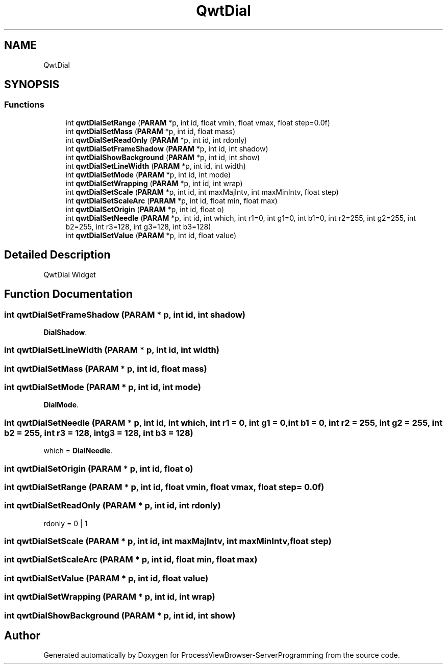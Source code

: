 .TH "QwtDial" 3 "Fri Jun 7 2019" "ProcessViewBrowser-ServerProgramming" \" -*- nroff -*-
.ad l
.nh
.SH NAME
QwtDial
.SH SYNOPSIS
.br
.PP
.SS "Functions"

.in +1c
.ti -1c
.RI "int \fBqwtDialSetRange\fP (\fBPARAM\fP *p, int id, float vmin, float vmax, float step=0\&.0f)"
.br
.ti -1c
.RI "int \fBqwtDialSetMass\fP (\fBPARAM\fP *p, int id, float mass)"
.br
.ti -1c
.RI "int \fBqwtDialSetReadOnly\fP (\fBPARAM\fP *p, int id, int rdonly)"
.br
.ti -1c
.RI "int \fBqwtDialSetFrameShadow\fP (\fBPARAM\fP *p, int id, int shadow)"
.br
.ti -1c
.RI "int \fBqwtDialShowBackground\fP (\fBPARAM\fP *p, int id, int show)"
.br
.ti -1c
.RI "int \fBqwtDialSetLineWidth\fP (\fBPARAM\fP *p, int id, int width)"
.br
.ti -1c
.RI "int \fBqwtDialSetMode\fP (\fBPARAM\fP *p, int id, int mode)"
.br
.ti -1c
.RI "int \fBqwtDialSetWrapping\fP (\fBPARAM\fP *p, int id, int wrap)"
.br
.ti -1c
.RI "int \fBqwtDialSetScale\fP (\fBPARAM\fP *p, int id, int maxMajIntv, int maxMinIntv, float step)"
.br
.ti -1c
.RI "int \fBqwtDialSetScaleArc\fP (\fBPARAM\fP *p, int id, float min, float max)"
.br
.ti -1c
.RI "int \fBqwtDialSetOrigin\fP (\fBPARAM\fP *p, int id, float o)"
.br
.ti -1c
.RI "int \fBqwtDialSetNeedle\fP (\fBPARAM\fP *p, int id, int which, int r1=0, int g1=0, int b1=0, int r2=255, int g2=255, int b2=255, int r3=128, int g3=128, int b3=128)"
.br
.ti -1c
.RI "int \fBqwtDialSetValue\fP (\fBPARAM\fP *p, int id, float value)"
.br
.in -1c
.SH "Detailed Description"
.PP 
QwtDial Widget 
.SH "Function Documentation"
.PP 
.SS "int qwtDialSetFrameShadow (\fBPARAM\fP * p, int id, int shadow)"

.PP
.nf

\fBDialShadow\fP\&.
.fi
.PP
 
.SS "int qwtDialSetLineWidth (\fBPARAM\fP * p, int id, int width)"

.PP
.nf

.fi
.PP
 
.SS "int qwtDialSetMass (\fBPARAM\fP * p, int id, float mass)"

.PP
.nf

.fi
.PP
 
.SS "int qwtDialSetMode (\fBPARAM\fP * p, int id, int mode)"

.PP
.nf

\fBDialMode\fP\&.
.fi
.PP
 
.SS "int qwtDialSetNeedle (\fBPARAM\fP * p, int id, int which, int r1 = \fC0\fP, int g1 = \fC0\fP, int b1 = \fC0\fP, int r2 = \fC255\fP, int g2 = \fC255\fP, int b2 = \fC255\fP, int r3 = \fC128\fP, int g3 = \fC128\fP, int b3 = \fC128\fP)"

.PP
.nf

which = \fBDialNeedle\fP\&.
.fi
.PP
 
.SS "int qwtDialSetOrigin (\fBPARAM\fP * p, int id, float o)"

.PP
.nf

.fi
.PP
 
.SS "int qwtDialSetRange (\fBPARAM\fP * p, int id, float vmin, float vmax, float step = \fC0\&.0f\fP)"

.PP
.nf

.fi
.PP
 
.SS "int qwtDialSetReadOnly (\fBPARAM\fP * p, int id, int rdonly)"

.PP
.nf

rdonly = 0 | 1
.fi
.PP
 
.SS "int qwtDialSetScale (\fBPARAM\fP * p, int id, int maxMajIntv, int maxMinIntv, float step)"

.PP
.nf

.fi
.PP
 
.SS "int qwtDialSetScaleArc (\fBPARAM\fP * p, int id, float min, float max)"

.PP
.nf

.fi
.PP
 
.SS "int qwtDialSetValue (\fBPARAM\fP * p, int id, float value)"

.PP
.nf

.fi
.PP
 
.SS "int qwtDialSetWrapping (\fBPARAM\fP * p, int id, int wrap)"

.PP
.nf

.fi
.PP
 
.SS "int qwtDialShowBackground (\fBPARAM\fP * p, int id, int show)"

.PP
.nf

.fi
.PP
 
.SH "Author"
.PP 
Generated automatically by Doxygen for ProcessViewBrowser-ServerProgramming from the source code\&.

